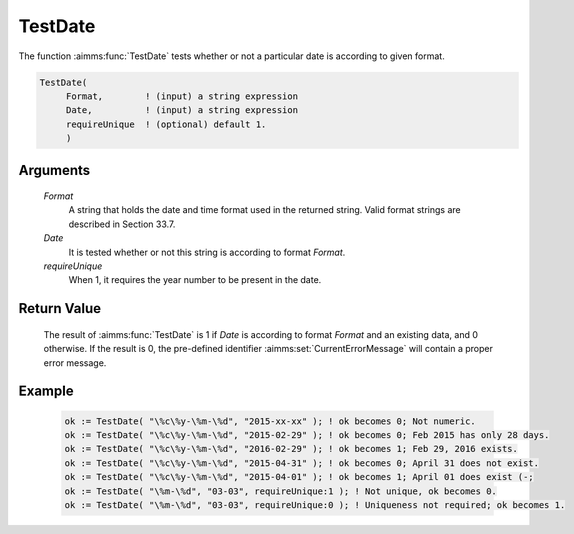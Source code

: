 .. aimms:function:: TestDate(Format, Date, requireUnique)

.. _TestDate:

TestDate
========

The function :aimms:func:`TestDate` tests whether or not a particular date is
according to given format.

.. code-block:: aimms

    TestDate(
         Format,        ! (input) a string expression
         Date,          ! (input) a string expression
         requireUnique  ! (optional) default 1.
         )

Arguments
---------

    *Format*
        A string that holds the date and time format used in the returned
        string. Valid format strings are described in Section 33.7.

    *Date*
        It is tested whether or not this string is according to format *Format*.

    *requireUnique*
        When 1, it requires the year number to be present in the date.

Return Value
------------

    The result of :aimms:func:`TestDate` is 1 if *Date* is according to format
    *Format* and an existing data, and 0 otherwise. If the result is 0, the
    pre-defined identifier :aimms:set:`CurrentErrorMessage` will contain a proper error message.

Example
-------

    .. code-block:: aimms

        ok := TestDate( "\%c\%y-\%m-\%d", "2015-xx-xx" ); ! ok becomes 0; Not numeric.
        ok := TestDate( "\%c\%y-\%m-\%d", "2015-02-29" ); ! ok becomes 0; Feb 2015 has only 28 days.
        ok := TestDate( "\%c\%y-\%m-\%d", "2016-02-29" ); ! ok becomes 1; Feb 29, 2016 exists.
        ok := TestDate( "\%c\%y-\%m-\%d", "2015-04-31" ); ! ok becomes 0; April 31 does not exist.
        ok := TestDate( "\%c\%y-\%m-\%d", "2015-04-01" ); ! ok becomes 1; April 01 does exist (-;
        ok := TestDate( "\%m-\%d", "03-03", requireUnique:1 ); ! Not unique, ok becomes 0.
        ok := TestDate( "\%m-\%d", "03-03", requireUnique:0 ); ! Uniqueness not required; ok becomes 1.

.. seealso::

    The function :aimms:func:`CurrentToString`.
